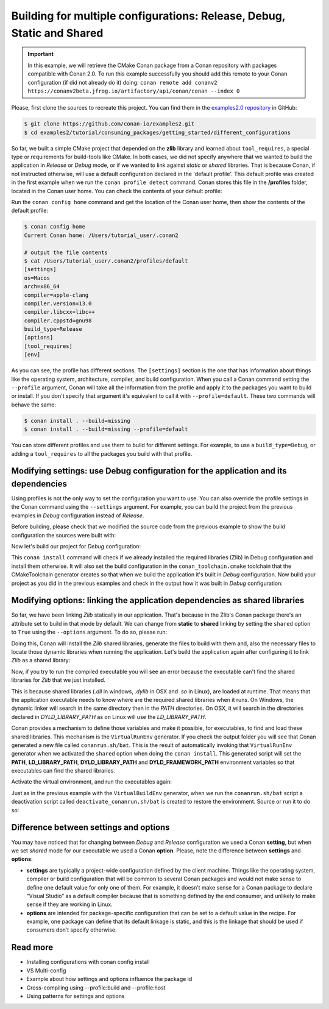 .. _consuming_packages_getting_started_different_configurations:

Building for multiple configurations: Release, Debug, Static and Shared
=======================================================================

.. important::

    In this example, we will retrieve the CMake Conan package from a Conan repository with
    packages compatible with Conan 2.0. To run this example successfully you should add this
    remote to your Conan configuration (if did not already do it) doing:
    ``conan remote add conanv2 https://conanv2beta.jfrog.io/artifactory/api/conan/conan --index 0``


Please, first clone the sources to recreate this project. You can find them in the
`examples2.0 repository <https://github.com/conan-io/examples2>`_ in GitHub:

.. code-block:: bash

    $ git clone https://github.com/conan-io/examples2.git
    $ cd examples2/tutorial/consuming_packages/getting_started/different_configurations


So far, we built a simple CMake project that depended on the **zlib** library and learned
about ``tool_requires``, a special type or requirements for build-tools like CMake. In
both cases, we did not specify anywhere that we wanted to build the application in
*Release* or *Debug* mode, or if we wanted to link against *static* or *shared* libraries.
That is because Conan, if not instructed otherwise, will use a default configuration
declared in the 'default profile'. This default profile was created in the first example
when we run the ``conan profile detect`` command. Conan stores this file in the **/profiles**
folder, located in the Conan user home. You can check the contents of your default
profile:

Run the ``conan config home`` command and get the location of the Conan user home, then show
the contents of the default profile:

.. code-block:: bash

    $ conan config home
    Current Conan home: /Users/tutorial_user/.conan2

    # output the file contents
    $ cat /Users/tutorial_user/.conan2/profiles/default
    [settings]
    os=Macos
    arch=x86_64
    compiler=apple-clang
    compiler.version=13.0
    compiler.libcxx=libc++
    compiler.cppstd=gnu98
    build_type=Release
    [options]
    [tool_requires]
    [env]


As you can see, the profile has different sections. The ``[settings]`` section is the one
that has information about things like the operating system, architecture, compiler, and
build configuration. When you call a Conan command setting the ``--profile`` argument,
Conan will take all the information from the profile and apply it to the packages you want
to build or install. If you don't specify that argument it's equivalent to call it with
``--profile=default``. These two commands will behave the same:

.. code-block:: bash

    $ conan install . --build=missing
    $ conan install . --build=missing --profile=default


You can store different profiles and use them to build for different settings. For example,
to use a ``build_type=Debug``, or adding a ``tool_requires`` to all the packages you build
with that profile.


.. _different_configurations_modify_settings:

Modifying settings: use Debug configuration for the application and its dependencies
------------------------------------------------------------------------------------

Using profiles is not the only way to set the configuration you want to use. You can also
override the profile settings in the Conan command using the ``--settings`` argument. For
example, you can build the project from the previous examples in *Debug* configuration
instead of *Release*.

Before building, please check that we modified the source code from the previous example to show the build configuration the
sources were built with:

.. code-block:: cpp
    :emphasize-lines: 6-10

    #include <stdlib.h>
    ...

    int main(void) {
        ...
        #ifdef NDEBUG
        printf("Release configuration!\n");
        #else
        printf("Debug configuration!\n");
        #endif

        return EXIT_SUCCESS;
    }

Now let's build our project for *Debug* configuration:

.. code-block:: bash
    :caption: Windows

    $ conan install . --output-folder=build --build=missing --settings=build_type=Debug

.. code-block:: bash
    :caption: Linux, macOS
    
    $ conan install . --output-folder cmake-build-release --build=missing --settings=build_type=Debug


This ``conan install`` command will check if we already installed the required libraries
(Zlib) in Debug configuration and install them otherwise. It will also set the build
configuration in the ``conan_toolchain.cmake`` toolchain that the CMakeToolchain generator
creates so that when we build the application it's built in *Debug* configuration. Now
build your project as you did in the previous examples and check in the output how it was
built in *Debug* configuration:

.. code-block:: bash
    :caption: Windows
    :emphasize-lines: 8

    # assuming Visual Studio 15 2017 is your VS version and that it matches your default profile
    $ cd build
    $ cmake .. -G "Visual Studio 15 2017" -DCMAKE_TOOLCHAIN_FILE=conan_toolchain.cmake
    $ cmake --build . --config Debug
    $ Debug\compressor.exe
    Uncompressed size is: 233
    Compressed size is: 147
    ZLIB VERSION: 1.2.11
    Debug configuration!

.. code-block:: bash
    :caption: Linux, macOS
    :emphasize-lines: 7
    
    $ cd cmake-build-release
    $ cmake .. -DCMAKE_TOOLCHAIN_FILE=conan_toolchain.cmake
    $ cmake --build .
    $ ./compressor
    Uncompressed size is: 233
    Compressed size is: 147
    ZLIB VERSION: 1.2.11
    Debug configuration!


.. _different_configurations_modify_options:

Modifying options: linking the application dependencies as shared libraries
---------------------------------------------------------------------------

So far, we have been linking *Zlib* statically in our application. That's because in the
Zlib's Conan package there's an attribute set to build in that mode by default. We can
change from **static** to **shared** linking by setting the ``shared`` option to ``True``
using the ``--options`` argument. To do so, please run:


.. code-block:: bash
    :caption: Windows

    $ conan install . --output-folder=build --build=missing --options=zlib/1.2.11:shared=True

.. code-block:: bash
    :caption: Linux, macOS
    
    $ conan install . --output-folder cmake-build-release --build=missing --options=zlib/1.2.11:shared=True


Doing this, Conan will install the *Zlib* shared libraries, generate the files to build with
them and, also the necessary files to locate those dynamic libraries when running the
application. Let's build the application again after configuring it to link *Zlib* as a
shared library:

.. code-block:: bash
    :caption: Windows

    $ cd build
    # assuming Visual Studio 15 2017 is your VS version and that it matches your default profile
    $ cmake .. -G "Visual Studio 15 2017" -DCMAKE_TOOLCHAIN_FILE=conan_toolchain.cmake
    $ cmake --build . --config Release
    ...
    [100%] Built target compressor

.. code-block:: bash
    :caption: Linux, Macos
    
    $ cd cmake-build-release
    $ cmake .. -DCMAKE_TOOLCHAIN_FILE=conan_toolchain.cmake
    $ cmake --build .
    ...
    [100%] Built target compressor


Now, if you try to run the compiled executable you will see an error because the
executable can't find the shared libraries for *Zlib* that we just installed.

.. code-block:: bash
    :caption: Windows

    $ Release\compressor.exe
    (on a pop-up window) The code execution cannot proceed because zlib1.dll was not found. Reinstalling the program may fix this problem.

.. code-block:: bash
    :caption: Linux, Macos
    
    $ ./compressor
    ./compressor: error while loading shared libraries: libz.so.1: cannot open shared object file: No such file or directory


This is because shared libraries (*.dll* in windows, *.dylib* in OSX and *.so* in Linux),
are loaded at runtime. That means that the application executable needs to know where are
the required shared libraries when it runs. On Windows, the dynamic linker will search in
the same directory then in the *PATH* directories. On OSX, it will search in the
directories declared in *DYLD_LIBRARY_PATH* as on Linux will use the *LD_LIBRARY_PATH*.

Conan provides a mechanism to define those variables and make it possible, for executables, to
find and load these shared libraries. This mechanism is the ``VirtualRunEnv`` generator.
If you check the output folder you will see that Conan generated a new file called
``conanrun.sh/bat``. This is the result of automatically invoking that ``VirtualRunEnv``
generator when we activated the ``shared`` option when doing the ``conan install``. This
generated script will set the **PATH**, **LD_LIBRARY_PATH**, **DYLD_LIBRARY_PATH** and
**DYLD_FRAMEWORK_PATH** environment variables so that executables can find the shared
libraries.

Activate the virtual environment, and run the executables again:

.. code-block:: bash
    :caption: Windows

    $ conanrun.bat
    $ Release\compressor.exe
    Uncompressed size is: 233
    Compressed size is: 147
    ...

.. code-block:: bash
    :caption: Linux, macOS
    
    $ source conanrun.sh
    $ ./compressor
    Uncompressed size is: 233
    Compressed size is: 147
    ...


Just as in the previous example with the ``VirtualBuildEnv`` generator, when we run the
``conanrun.sh/bat`` script a deactivation script called ``deactivate_conanrun.sh/bat`` is
created to restore the environment. Source or run it to do so:


.. code-block:: bash
    :caption: Windows

    $ deactivate_conanrun.bat

.. code-block:: bash
    :caption: Linux, macOS
    
    $ source deactivate_conanrun.sh


Difference between settings and options
---------------------------------------

You may have noticed that for changing between *Debug* and *Release* configuration we
used a Conan **setting**, but when we set *shared* mode for our executable we used a
Conan **option**. Please, note the difference between **settings** and **options**:

* **settings** are typically a project-wide configuration defined by the client machine.
  Things like the operating system, compiler or build configuration that will be common to
  several Conan packages and would not make sense to define one default value for only one
  of them. For example, it doesn’t make sense for a Conan package to declare “Visual
  Studio” as a default compiler because that is something defined by the end consumer, and
  unlikely to make sense if they are working in Linux.

* **options** are intended for package-specific configuration that can be set to a default
  value in the recipe. For example, one package can define that its default linkage is
  static, and this is the linkage that should be used if consumers don’t specify
  otherwise.


Read more
---------

- Installing configurations with conan config install
- VS Multi-config
- Example about how settings and options influence the package id
- Cross-compiling using --profile:build and --profile:host
- Using patterns for settings and options
